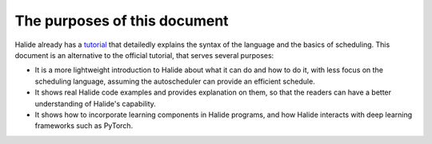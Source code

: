 The purposes of this document
================================================================

Halide already has a `tutorial <https://halide-lang.org/tutorials/tutorial_introduction.html>`_ that detailedly explains the syntax of the language and the basics of scheduling. This document is an alternative to the official tutorial, that serves several purposes:

- It is a more lightweight introduction to Halide about what it can do and how to do it, with less focus on the scheduling language, assuming the autoscheduler can provide an efficient schedule.

- It shows real Halide code examples and provides explanation on them, so that the readers can have a better understanding of Halide's capability.

- It shows how to incorporate learning components in Halide programs, and how Halide interacts with deep learning frameworks such as PyTorch.
